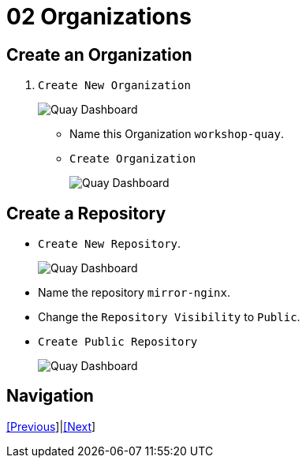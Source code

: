 = 02 Organizations

== Create an Organization

. `Create New Organization`
+
image:images/01-quay-dashboard.png[Quay Dashboard]
+
* Name this Organization `workshop-quay`.
* `Create Organization`
+
image:images/02-quay-dashboard.png[Quay Dashboard]

## Create a Repository

* `Create New Repository`.
+
image:images/03-quay-dashboard.png[Quay Dashboard]
+
* Name the repository `mirror-nginx`.

* Change the `Repository Visibility` to `Public`.

* `Create Public Repository`
+
image:images/04-quay-dashboard.png[Quay Dashboard]

== Navigation

link:../01.Quay-Installation/README.adoc[[Previous]]|link:../03.Repo-Mirroring/README.adoc[[Next]]